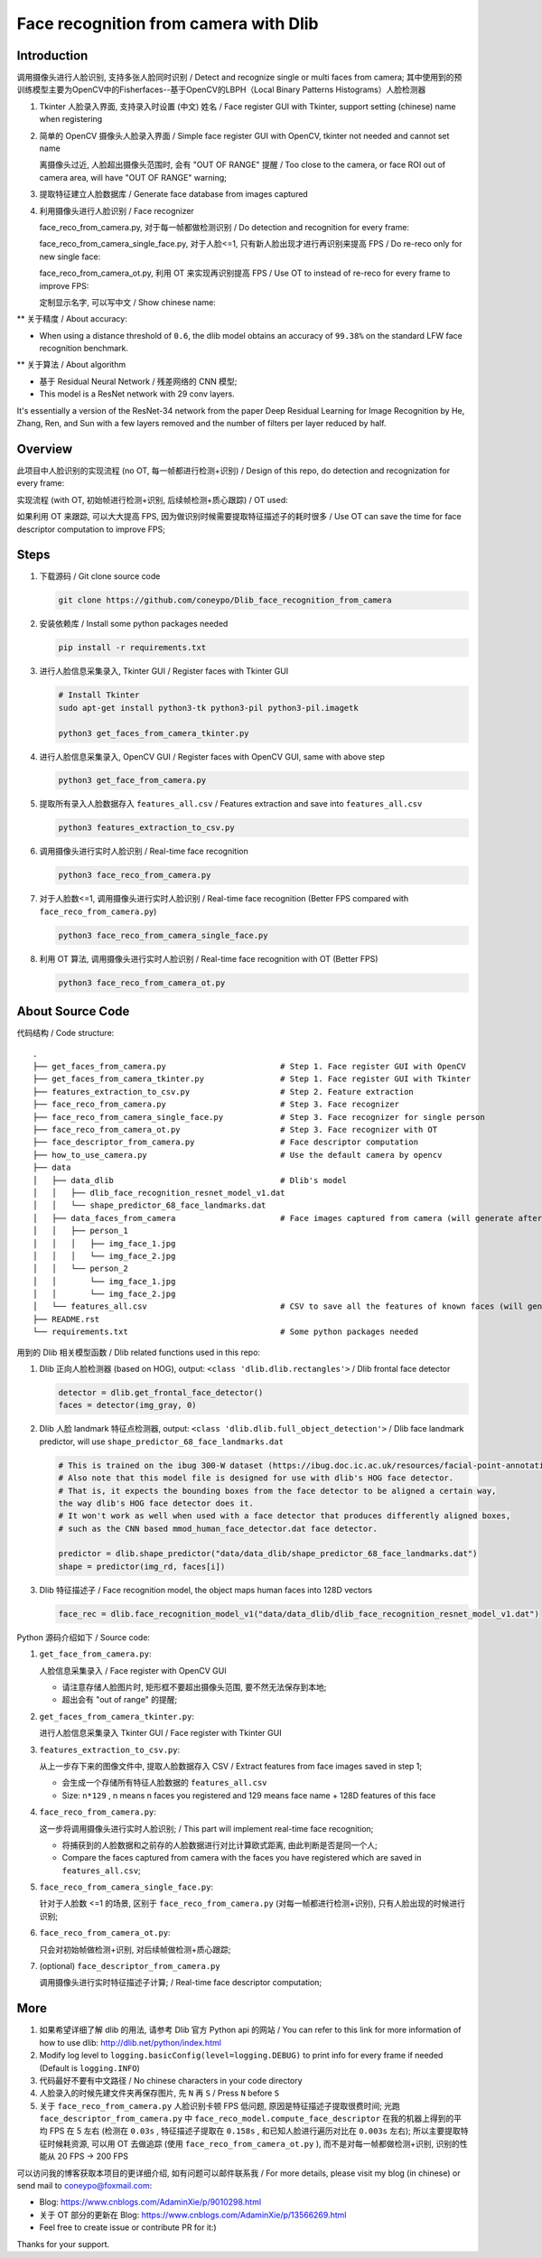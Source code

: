 Face recognition from camera with Dlib
######################################

Introduction
************

调用摄像头进行人脸识别, 支持多张人脸同时识别 / Detect and recognize single or multi faces from camera;
其中使用到的预训练模型主要为OpenCV中的Fisherfaces--基于OpenCV的LBPH（Local Binary Patterns Histograms）人脸检测器

#. Tkinter 人脸录入界面, 支持录入时设置 (中文) 姓名 / Face register GUI with Tkinter, support setting (chinese) name when registering

   .. image:: introduction/face_register_tkinter_GUI.png
      :width: 1000
      :align: center

#. 简单的 OpenCV 摄像头人脸录入界面 / Simple face register GUI with OpenCV, tkinter not needed and cannot set name

   .. image:: introduction/face_register.png
      :width: 1000
      :align: center

   离摄像头过近, 人脸超出摄像头范围时, 会有 "OUT OF RANGE" 提醒 /
   Too close to the camera, or face ROI out of camera area, will have "OUT OF RANGE" warning;

   .. image:: introduction/face_register_warning.png
      :width: 1000
      :align: center

#. 提取特征建立人脸数据库 / Generate face database from images captured
#. 利用摄像头进行人脸识别 / Face recognizer
   
   face_reco_from_camera.py, 对于每一帧都做检测识别 / Do detection and recognition for every frame:
   
   .. image:: introduction/face_reco.png
      :width: 1000
      :align: center

   face_reco_from_camera_single_face.py, 对于人脸<=1, 只有新人脸出现才进行再识别来提高 FPS /
   Do re-reco only for new single face:

   .. image:: introduction/face_reco_single.png
      :width: 1000
      :align: center

   face_reco_from_camera_ot.py, 利用 OT 来实现再识别提高 FPS / Use OT to instead of re-reco for every frame to improve FPS:

   .. image:: introduction/face_reco_ot.png
      :width: 1000
      :align: center

   定制显示名字, 可以写中文 / Show chinese name:

   .. image:: introduction/face_reco_chinese_name.png
      :width: 1000
      :align: center


** 关于精度 / About accuracy:

* When using a distance threshold of ``0.6``, the dlib model obtains an accuracy of ``99.38%`` on the standard LFW face recognition benchmark.

** 关于算法 / About algorithm

* 基于 Residual Neural Network / 残差网络的 CNN 模型;

* This model is a ResNet network with 29 conv layers.
It's essentially a version of the ResNet-34 network from the paper Deep Residual Learning for Image Recognition
by He, Zhang, Ren, and Sun with a few layers removed and the number of filters per layer reduced by half.

Overview
********

此项目中人脸识别的实现流程 (no OT, 每一帧都进行检测+识别) / 
Design of this repo, do detection and recognization for every frame:

.. image:: introduction/overview.png
   :width: 1000
   :align: center

实现流程 (with OT, 初始帧进行检测+识别, 后续帧检测+质心跟踪) / OT used:

.. image:: introduction/overview_with_ot.png
   :width: 1000
   :align: center

如果利用 OT 来跟踪, 可以大大提高 FPS, 因为做识别时候需要提取特征描述子的耗时很多 / 
Use OT can save the time for face descriptor computation to improve FPS;

Steps
*****

#. 下载源码 / Git clone source code

   .. code-block:: bash

      git clone https://github.com/coneypo/Dlib_face_recognition_from_camera

#. 安装依赖库 / Install some python packages needed

   .. code-block:: bash

      pip install -r requirements.txt

#. 进行人脸信息采集录入, Tkinter GUI / Register faces with Tkinter GUI

   .. code-block:: bash

      # Install Tkinter
      sudo apt-get install python3-tk python3-pil python3-pil.imagetk

      python3 get_faces_from_camera_tkinter.py

#. 进行人脸信息采集录入, OpenCV GUI / Register faces with OpenCV GUI, same with above step

   .. code-block:: bash

      python3 get_face_from_camera.py

#. 提取所有录入人脸数据存入 ``features_all.csv`` / Features extraction and save into ``features_all.csv``

   .. code-block:: bash

      python3 features_extraction_to_csv.py

#. 调用摄像头进行实时人脸识别 / Real-time face recognition

   .. code-block:: bash

      python3 face_reco_from_camera.py

#. 对于人脸数<=1, 调用摄像头进行实时人脸识别 / Real-time face recognition (Better FPS compared with ``face_reco_from_camera.py``)

   .. code-block:: bash

      python3 face_reco_from_camera_single_face.py

#. 利用 OT 算法, 调用摄像头进行实时人脸识别 / Real-time face recognition with OT (Better FPS)

   .. code-block:: bash

      python3 face_reco_from_camera_ot.py

About Source Code
*****************

代码结构 / Code structure:

::

    .
    ├── get_faces_from_camera.py        		# Step 1. Face register GUI with OpenCV
    ├── get_faces_from_camera_tkinter.py                # Step 1. Face register GUI with Tkinter
    ├── features_extraction_to_csv.py   		# Step 2. Feature extraction
    ├── face_reco_from_camera.py        		# Step 3. Face recognizer
    ├── face_reco_from_camera_single_face.py            # Step 3. Face recognizer for single person
    ├── face_reco_from_camera_ot.py                     # Step 3. Face recognizer with OT
    ├── face_descriptor_from_camera.py  		# Face descriptor computation
    ├── how_to_use_camera.py            		# Use the default camera by opencv
    ├── data
    │   ├── data_dlib        			        # Dlib's model
    │   │   ├── dlib_face_recognition_resnet_model_v1.dat
    │   │   └── shape_predictor_68_face_landmarks.dat
    │   ├── data_faces_from_camera                      # Face images captured from camera (will generate after step 1)
    │   │   ├── person_1
    │   │   │   ├── img_face_1.jpg
    │   │   │   └── img_face_2.jpg
    │   │   └── person_2
    │   │       └── img_face_1.jpg
    │   │       └── img_face_2.jpg
    │   └── features_all.csv            	        # CSV to save all the features of known faces (will generate after step 2)
    ├── README.rst
    └── requirements.txt                		# Some python packages needed

用到的 Dlib 相关模型函数 / Dlib related functions used in this repo:

#. Dlib 正向人脸检测器 (based on HOG), output: ``<class 'dlib.dlib.rectangles'>`` / Dlib frontal face detector


   .. code-block:: python

      detector = dlib.get_frontal_face_detector()
      faces = detector(img_gray, 0)

#. Dlib 人脸 landmark 特征点检测器, output: ``<class 'dlib.dlib.full_object_detection'>`` / Dlib face landmark predictor, will use ``shape_predictor_68_face_landmarks.dat``

   .. code-block:: python

      # This is trained on the ibug 300-W dataset (https://ibug.doc.ic.ac.uk/resources/facial-point-annotations/)
      # Also note that this model file is designed for use with dlib's HOG face detector.
      # That is, it expects the bounding boxes from the face detector to be aligned a certain way,
      the way dlib's HOG face detector does it.
      # It won't work as well when used with a face detector that produces differently aligned boxes,
      # such as the CNN based mmod_human_face_detector.dat face detector.

      predictor = dlib.shape_predictor("data/data_dlib/shape_predictor_68_face_landmarks.dat")
      shape = predictor(img_rd, faces[i])

	  
#. Dlib 特征描述子 / Face recognition model, the object maps human faces into 128D vectors


   .. code-block:: python

      face_rec = dlib.face_recognition_model_v1("data/data_dlib/dlib_face_recognition_resnet_model_v1.dat")


Python 源码介绍如下 / Source code:

#. ``get_face_from_camera.py``: 

   人脸信息采集录入 / Face register with OpenCV GUI

   * 请注意存储人脸图片时, 矩形框不要超出摄像头范围, 要不然无法保存到本地;
   * 超出会有 "out of range" 的提醒;


#. ``get_faces_from_camera_tkinter.py``:

   进行人脸信息采集录入 Tkinter GUI / Face register with Tkinter GUI

#. ``features_extraction_to_csv.py``:
     
   从上一步存下来的图像文件中, 提取人脸数据存入 CSV / Extract features from face images saved in step 1;
  
   * 会生成一个存储所有特征人脸数据的 ``features_all.csv``
   * Size: ``n*129`` , n means n faces you registered and 129 means face name + 128D features of this face

#. ``face_reco_from_camera.py``: 

   这一步将调用摄像头进行实时人脸识别; / This part will implement real-time face recognition;
   
   * 将捕获到的人脸数据和之前存的人脸数据进行对比计算欧式距离, 由此判断是否是同一个人;
  
   * Compare the faces captured from camera with the faces you have registered which are saved in ``features_all.csv``;

#. ``face_reco_from_camera_single_face.py``:
	
   针对于人脸数 <=1 的场景, 区别于 ``face_reco_from_camera.py`` (对每一帧都进行检测+识别), 只有人脸出现的时候进行识别;

#. ``face_reco_from_camera_ot.py``:

   只会对初始帧做检测+识别, 对后续帧做检测+质心跟踪;

#. (optional) ``face_descriptor_from_camera.py``

   调用摄像头进行实时特征描述子计算; / Real-time face descriptor computation;

More
****

#. 如果希望详细了解 dlib 的用法, 请参考 Dlib 官方 Python api 的网站 / You can refer to this link for more information of how to use dlib: http://dlib.net/python/index.html

#. Modify log level to ``logging.basicConfig(level=logging.DEBUG)`` to print info for every frame if needed (Default is ``logging.INFO``)

#. 代码最好不要有中文路径 / No chinese characters in your code directory

#. 人脸录入的时候先建文件夹再保存图片, 先 ``N`` 再 ``S`` / Press ``N`` before ``S``

#. 关于 ``face_reco_from_camera.py`` 人脸识别卡顿 FPS 低问题, 原因是特征描述子提取很费时间; 光跑 ``face_descriptor_from_camera.py`` 中 ``face_reco_model.compute_face_descriptor`` 在我的机器上得到的平均 FPS 在 5 左右 (检测在 ``0.03s`` , 特征描述子提取在 ``0.158s`` , 和已知人脸进行遍历对比在 ``0.003s`` 左右); 所以主要提取特征时候耗资源, 可以用 OT 去做追踪 (使用 ``face_reco_from_camera_ot.py`` ), 而不是对每一帧都做检测+识别, 识别的性能从 20 FPS -> 200 FPS

可以访问我的博客获取本项目的更详细介绍, 如有问题可以邮件联系我 /
For more details, please visit my blog (in chinese) or send mail to coneypo@foxmail.com:

* Blog: https://www.cnblogs.com/AdaminXie/p/9010298.html

* 关于 OT 部分的更新在 Blog: https://www.cnblogs.com/AdaminXie/p/13566269.html

* Feel free to create issue or contribute PR for it:)

Thanks for your support.
